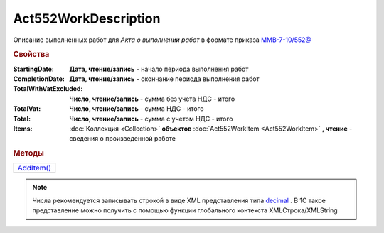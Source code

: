 Act552WorkDescription
=====================

Описание выполненных работ для *Акта о выполнении работ* в формате приказа `ММВ-7-10/552@ <https://normativ.kontur.ru/document?moduleId=1&documentId=265283>`_


.. rubric:: Свойства

:StartingDate:
  **Дата, чтение/запись** - начало периода выполнения работ

:CompletionDate:
  **Дата, чтение/запись** - окончание периода выполнения работ

:TotalWithVatExcluded:
  **Число, чтение/запись** - сумма без учета НДС - итого

:TotalVat:
  **Число, чтение/запись** - сумма НДС - итого

:Total:
  **Число, чтение/запись** - сумма с учетом НДС - итого

:Items:
  :doc:`Коллекция <Collection>` **объектов** :doc:`Act552WorkItem <Act552WorkItem>` **, чтение** - сведения о произведенной работе


.. rubric:: Методы

+----------------------------------+
| |Act552WorkDescription-AddItem|_ |
+----------------------------------+

.. |Act552WorkDescription-AddItem| replace:: AddItem()

.. _Act552WorkDescription-AddItem:
.. method:: Act552WorkDescription.AddItem()

 Добавляет :doc:`новый элемент <Act552WorkItem>` в коллекцию *Items* и возвращает его


.. note:: Числа рекомендуется записывать строкой в виде XML представления типа `decimal <http://www.w3.org/TR/xmlschema-2/#decimal>`_ .
  В 1С такое представление можно получить с помощью функции глобального контекста XMLСтрока/XMLString
